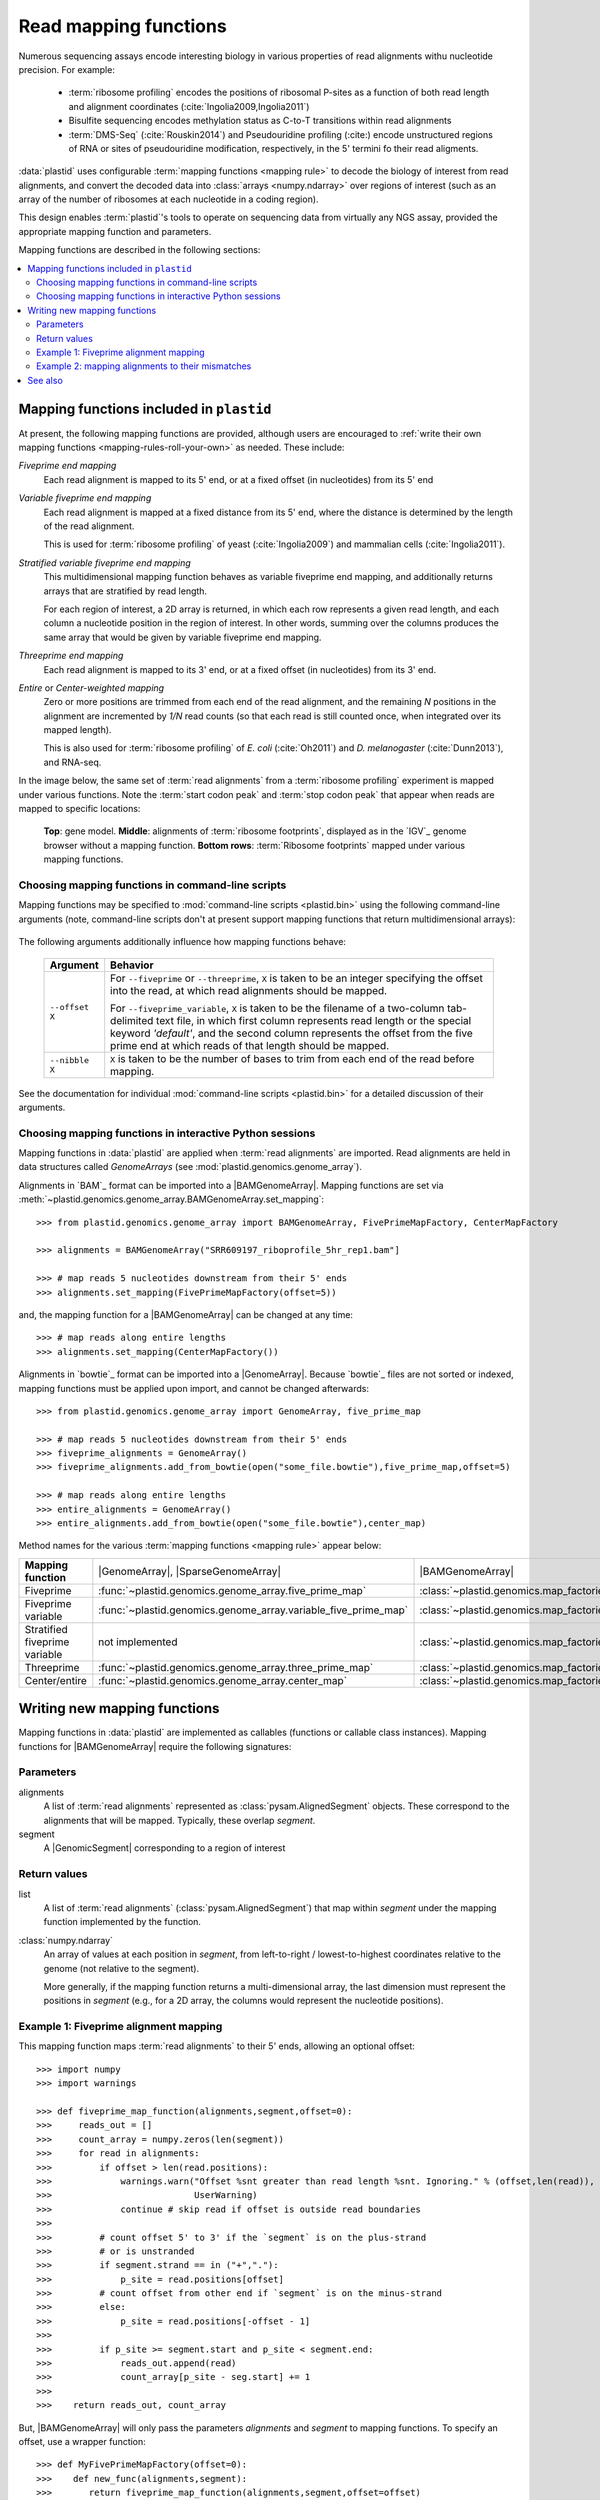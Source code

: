 Read mapping functions
======================

Numerous sequencing assays encode interesting biology in various properties of
read alignments withu nucleotide precision. For example:

 - :term:`ribosome profiling` encodes the positions of ribosomal P-sites as a
   function of both read length and alignment coordinates
   (:cite:`Ingolia2009,Ingolia2011`)

 - Bisulfite sequencing encodes methylation status as C-to-T transitions within
   read alignments

 - :term:`DMS-Seq` (:cite:`Rouskin2014`) and Pseudouridine profiling (:cite:)
   encode unstructured regions of RNA or sites of pseudouridine modification,
   respectively, in the 5' termini fo their read aligments.

:data:`plastid` uses configurable :term:`mapping functions <mapping rule>` to
decode the biology of interest from read alignments, and convert the decoded
data into :class:`arrays <numpy.ndarray>` over regions of interest (such as an
array of the number of ribosomes at each nucleotide in a coding region).

This design enables :term:`plastid`'s tools to operate on sequencing data from
virtually any NGS assay, provided the appropriate mapping function and
parameters. 


Mapping functions are described in the following sections: 

.. contents::
   :local:


.. _mapping-rules-provided:

Mapping functions included in ``plastid``
-----------------------------------------
At present, the following mapping functions are provided, although users are
encouraged to :ref:`write their own mapping functions
<mapping-rules-roll-your-own>` as needed. These include:


*Fiveprime end mapping*
   Each read alignment is mapped to its 5' end, or at a fixed offset (in
   nucleotides) from its 5' end
        
*Variable fiveprime end mapping*
   Each read alignment is mapped at a fixed distance from its 5' end, where the
   distance is determined by the length of the read alignment.
     
   This is used for :term:`ribosome profiling` of yeast (:cite:`Ingolia2009`)
   and mammalian cells (:cite:`Ingolia2011`).

*Stratified variable fiveprime end mapping*
   This multidimensional mapping function behaves as variable fiveprime end
   mapping, and additionally returns arrays that are stratified by read length.
   
   For each region of interest, a 2D array is returned, in which each row
   represents a given read length, and each column a nucleotide position in the
   region of interest. In other words, summing over the columns produces the
   same array that would be given by variable fiveprime end mapping.

*Threeprime end mapping*
   Each read alignment is mapped to its 3' end, or at a fixed offset (in
   nucleotides) from its 3' end.
    
*Entire* or *Center-weighted mapping*
   Zero or more positions are trimmed from each end of the read alignment, and
   the remaining `N` positions in the alignment are incremented by `1/N` read
   counts (so that each read is still counted once, when integrated over its
   mapped length).
     
   This is also used for :term:`ribosome profiling` of *E. coli*
   (:cite:`Oh2011`) and *D. melanogaster* (:cite:`Dunn2013`), and RNA-seq. 

In the image below, the same set of :term:`read alignments` from a
:term:`ribosome profiling` experiment is mapped under various functions. Note
the :term:`start codon peak` and :term:`stop codon peak` that appear when reads
are mapped to specific locations:

.. figure:: /_static/images/mapping_rule_demo.png
   :alt: Ribosome profiling data under different mapping functions
   :figclass: captionfigure
   :width: 1080px
   :height: 683px
    
   **Top**: gene model. **Middle**: alignments of :term:`ribosome footprints`,
   displayed as in the `IGV`_ genome browser without a mapping function.
   **Bottom rows**: :term:`Ribosome footprints` mapped under various mapping
   functions.


.. _mapping-rules-command-line:
 
Choosing mapping functions in command-line scripts
..................................................

Mapping functions may be specified to :mod:`command-line scripts <plastid.bin>`
using the following command-line arguments (note, command-line scripts don't at
present support mapping functions that return multidimensional arrays):

   ======================   ====================================
   **Mapping function**     **Argument**
   ----------------------  -------------------------------------
   Fiveprime                ``--fiveprime``
   
   Fiveprime variable       ``--fiveprime_variable``
   
   Threeprime               ``--threeprime``
   
   Center/entire            ``--center``
   
   ======================   ====================================

The following arguments additionally influence how mapping functions behave:

   ==================== =======================================================
   **Argument**         **Behavior**
   -------------------- -------------------------------------------------------
   ``--offset X``        For ``--fiveprime`` or ``--threeprime``, ``X``
                         is taken to be an integer specifying the offset into
                         the read, at which read alignments should be mapped.
   
                         For ``--fiveprime_variable``, ``X`` is taken to be the
                         filename of a two-column tab-delimited text file, in
                         which first column represents read length or the
                         special keyword `'default'`, and the second column
                         represents the offset from the five prime end at
                         which reads of that length should be mapped.
   -------------------- -------------------------------------------------------
   ``--nibble X``        ``X`` is taken to be the number of bases to trim
                         from each end of the read before mapping.
   ==================== =======================================================

See the documentation for individual :mod:`command-line scripts <plastid.bin>`
for a detailed discussion of their arguments.


.. _mapping-rules-interactive: 
 
Choosing mapping functions in interactive Python sessions
.........................................................

Mapping functions in :data:`plastid` are applied when :term:`read alignments`
are imported. Read alignments are held in data structures called *GenomeArrays*
(see :mod:`plastid.genomics.genome_array`).

Alignments in `BAM`_ format can be imported into a |BAMGenomeArray|. Mapping
functions are set via
:meth:`~plastid.genomics.genome_array.BAMGenomeArray.set_mapping`::

   >>> from plastid.genomics.genome_array import BAMGenomeArray, FivePrimeMapFactory, CenterMapFactory

   >>> alignments = BAMGenomeArray("SRR609197_riboprofile_5hr_rep1.bam"]
   
   >>> # map reads 5 nucleotides downstream from their 5' ends
   >>> alignments.set_mapping(FivePrimeMapFactory(offset=5))

and, the mapping function for a |BAMGenomeArray| can be changed at any time::

   >>> # map reads along entire lengths
   >>> alignments.set_mapping(CenterMapFactory())


Alignments in `bowtie`_ format can be imported into a |GenomeArray|. Because
`bowtie`_ files are not sorted or indexed, mapping functions must be applied
upon import, and cannot be changed afterwards::

   >>> from plastid.genomics.genome_array import GenomeArray, five_prime_map
   
   >>> # map reads 5 nucleotides downstream from their 5' ends
   >>> fiveprime_alignments = GenomeArray()
   >>> fiveprime_alignments.add_from_bowtie(open("some_file.bowtie"),five_prime_map,offset=5)

   >>> # map reads along entire lengths
   >>> entire_alignments = GenomeArray()
   >>> entire_alignments.add_from_bowtie(open("some_file.bowtie"),center_map)


Method names for the various :term:`mapping functions <mapping rule>` appear below:

================================   ==============================================================    ===============================================================================
**Mapping function**               |GenomeArray|, |SparseGenomeArray|                                |BAMGenomeArray|
--------------------------------   --------------------------------------------------------------    -------------------------------------------------------------------------------

Fiveprime                          :func:`~plastid.genomics.genome_array.five_prime_map`             :class:`~plastid.genomics.map_factories.FivePrimeMapFactory`

Fiveprime variable                 :func:`~plastid.genomics.genome_array.variable_five_prime_map`    :class:`~plastid.genomics.map_factories.VariableFivePrimeMapFactory`

Stratified fiveprime variable      not implemented                                                   :class:`~plastid.genomics.map_factories.StratifiedVariableFivePrimeMapFactory`

Threeprime                         :func:`~plastid.genomics.genome_array.three_prime_map`            :class:`~plastid.genomics.map_factories.ThreePrimeMapFactory`

Center/entire                      :func:`~plastid.genomics.genome_array.center_map`                 :class:`~plastid.genomics.map_factories.CenterMapFactory`

================================   ==============================================================    ===============================================================================


.. _mapping-rules-roll-your-own:

Writing new mapping functions
-----------------------------
Mapping functions in :data:`plastid` are implemented as callables (functions or
callable class instances). Mapping functions for |BAMGenomeArray| require the
following signatures:

Parameters
..........
alignments
   A list of :term:`read alignments` represented as
   :class:`pysam.AlignedSegment` objects. These correspond to the alignments
   that will be mapped. Typically, these overlap `segment`.

segment
   A |GenomicSegment| corresponding to a region of interest


Return values
.............
list
   A list of :term:`read alignments` (:class:`pysam.AlignedSegment`) that map
   within `segment` under the mapping function implemented by the function.

:class:`numpy.ndarray`
   An array of values at each position in `segment`, from left-to-right /
   lowest-to-highest coordinates relative to the genome (not relative to the
   segment).
   
   More generally, if the mapping function returns a multi-dimensional array,
   the last dimension must represent the positions in `segment` (e.g., for a 2D
   array, the columns would represent the nucleotide positions).


Example 1: Fiveprime alignment mapping
......................................
This mapping function maps :term:`read alignments` to their 5' ends, allowing an
optional offset::

    >>> import numpy
    >>> import warnings

    >>> def fiveprime_map_function(alignments,segment,offset=0):
    >>>     reads_out = []         
    >>>     count_array = numpy.zeros(len(segment))
    >>>     for read in alignments:
    >>>         if offset > len(read.positions):
    >>>             warnings.warn("Offset %snt greater than read length %snt. Ignoring." % (offset,len(read)),
    >>>                           UserWarning)
    >>>             continue # skip read if offset is outside read boundaries
    >>>             
    >>>         # count offset 5' to 3' if the `segment` is on the plus-strand
    >>>         # or is unstranded
    >>>         if segment.strand == in ("+","."):
    >>>             p_site = read.positions[offset]
    >>>         # count offset from other end if `segment` is on the minus-strand
    >>>         else:
    >>>             p_site = read.positions[-offset - 1]
    >>>          
    >>>         if p_site >= segment.start and p_site < segment.end:
    >>>             reads_out.append(read)
    >>>             count_array[p_site - seg.start] += 1
    >>>             
    >>>    return reads_out, count_array

But, |BAMGenomeArray| will only pass the parameters `alignments` and `segment`
to mapping functions. To specify an offset, use a wrapper function::

   >>> def MyFivePrimeMapFactory(offset=0):
   >>>    def new_func(alignments,segment):
   >>>       return fiveprime_map_function(alignments,segment,offset=offset)
   >>>
   >>>    return new_func

   >>> alignments = BAMGenomeArray("SRR609197_riboprofile_5hr_rep1.bam")
   >>> alignments.set_mapping(MyFivePrimeMapFactory(offset=5))   


Example 2: mapping alignments to their mismatches
.................................................
`BAM`_ files contain rich information about read alignments, and these are
exposed to us via :class:`pysam.AlignedSegment`. This mapping function maps
:term:`read alignments` to sites where they mismatch a reference genome,
assuming the alignment contains no indels. Mismatch information is pulled from
the `MD` tag for each read alignment::

   >>> import re
   >>> nucleotides = re.compile(r"[ACTGN]")
   >>> 
   >>> def mismatch_mapping_function(alignments,segment):
   >>>     reads_out = []
   >>>     count_array = numpy.zeros(len(segment))
   >>>     for read in alignments:
   >>>         for tag,val in read.tags:
   >>>             # we are also assuming no indels, which would make parsing MD more complicated.
   >>>             #
   >>>             # mismatches are in stored in `MD` tag of reach alignment in SAM/BAM files
   >>>             # for see MD tag structure http://samtools.sourceforge.net/SAM1.pdf
   >>>             # they basically look like numbers of matches separated by
   >>>             # the letter that mismatches. e.g. 12A15C22
   >>>             # means: 12 matches, followed by mismatch 'A', followed by 15 matches,
   >>>             #        followed by mismatch 'C', followed by 22 matches
   >>>             #
   >>>             # convert MD tag to a vector of positions that mismatch
   >>>             if tag == "MD":
   >>>                 mismatched_positions  = numpy.array([int(X) for X in re.split(nucleotides,val)[:-1]])
   >>>                 mismatched_positions += numpy.arange(len(mismatched_positions))
   >>>     
   >>>         # figure out coordinate of mismatch with respect to genome and `segment`
   >>>         for pos in mismatched_positions:
   >>>             genome_position = read.positions[pos]
   >>>             segment_position = genome_position - segment.start
   >>>             count_array[segment_position] += 1
   >>>     
   >>>     return reads_out, count_array

          
This mapping function may then be used as above::

   >>> alignments.set_mapping(mismatch_mapping_function)      



See also
--------
 - :doc:`/devinfo/entrypoints` for details on making custom mapping functions
   accessible to command-line scripts

 - :doc:`P-site mapping </examples/p_site>` example, in which a mapping function
   for :term:`ribosome profiling` data is derived and applied
    
 - Module documentation for :mod:`plastid.genomics.map_factories` and
   :mod:`plastid.genomics.genome_array`, which provide more details on mapping
   functions, |BAMGenomeArrays|, and |GenomeArrays|

